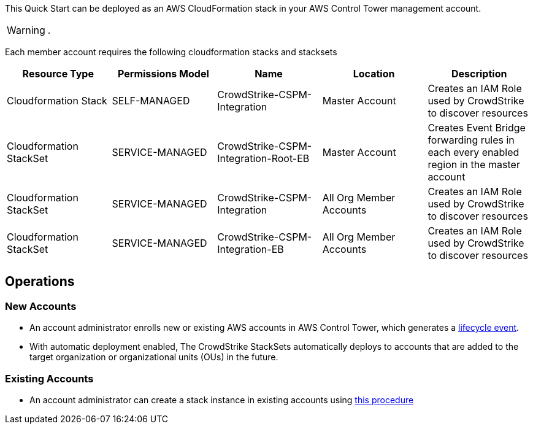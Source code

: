 
This Quick Start can be deployed as an AWS CloudFormation stack in your AWS Control Tower management account.

WARNING: .

Each member account requires the following cloudformation stacks and stacksets

|===
|Resource Type |Permissions Model|Name|Location|Description

// Space needed to maintain table headers
|Cloudformation Stack |SELF-MANAGED| CrowdStrike-CSPM-Integration| Master Account
|Creates an IAM Role used by CrowdStrike to discover resources

|Cloudformation StackSet | SERVICE-MANAGED|CrowdStrike-CSPM-Integration-Root-EB| Master Account
|Creates Event Bridge forwarding rules in each every enabled region in the master account

|Cloudformation StackSet | SERVICE-MANAGED|CrowdStrike-CSPM-Integration| All Org Member Accounts
|Creates an IAM Role used by CrowdStrike to discover resources

|Cloudformation StackSet | SERVICE-MANAGED|CrowdStrike-CSPM-Integration-EB| All Org Member Accounts
|Creates an IAM Role used by CrowdStrike to discover resources
|===


== Operations

=== New Accounts
* An account administrator enrolls new or existing AWS accounts in AWS Control Tower, which generates a https://docs.aws.amazon.com/controltower/latest/userguide/lifecycle-events.html[lifecycle event^].
* With automatic deployment enabled, The CrowdStrike StackSets automatically deploys to accounts that are added to the target organization or organizational units (OUs) in the future.

=== Existing Accounts
* An account administrator can create a stack instance in existing accounts using  https://docs.aws.amazon.com/AWSCloudFormation/latest/UserGuide/stacksets-concepts.html#stacksets-concepts-ops[this procedure^]